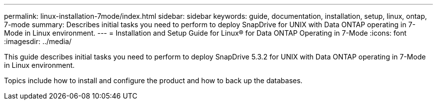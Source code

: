 ---
permalink: linux-installation-7mode/index.html
sidebar: sidebar
keywords: guide, documentation, installation, setup, linux, ontap, 7-mode
summary: Describes initial tasks you need to perform to deploy SnapDrive for UNIX with Data ONTAP operating in 7-Mode in Linux environment.
---
= Installation and Setup Guide for Linux® for Data ONTAP Operating in 7-Mode
:icons: font
:imagesdir: ../media/

[.lead]
This guide describes initial tasks you need to perform to deploy SnapDrive 5.3.2 for UNIX with Data ONTAP operating in 7-Mode in Linux environment.

Topics include how to install and configure the product and how to back up the databases.

